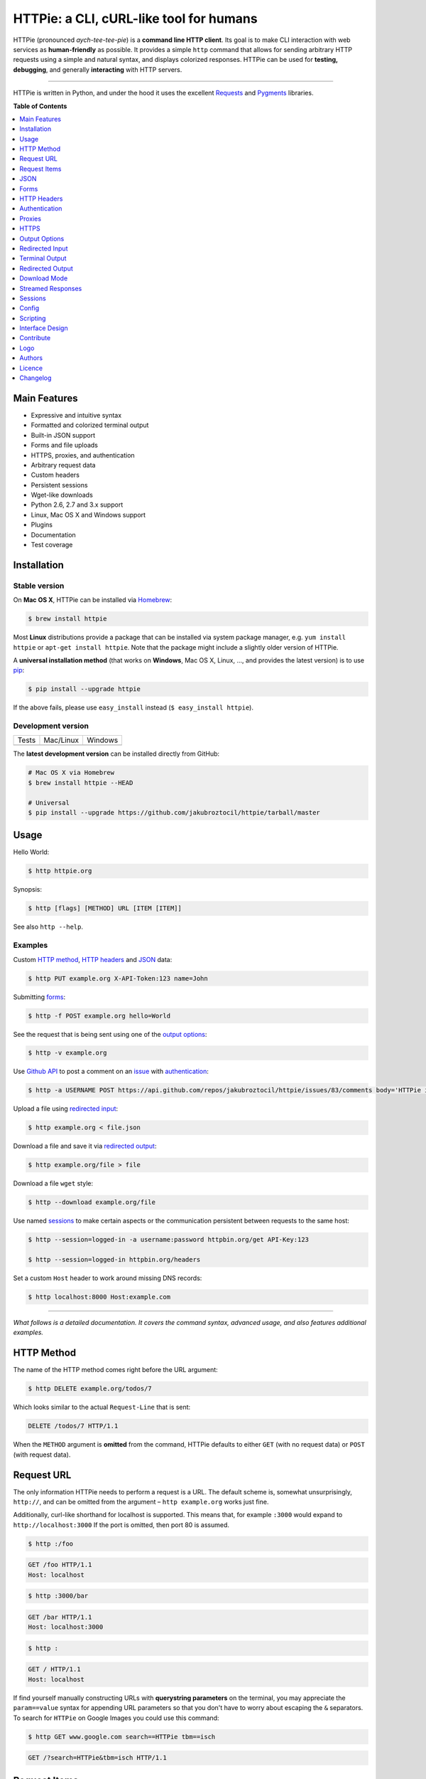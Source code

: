****************************************
HTTPie: a CLI, cURL-like tool for humans
****************************************


HTTPie (pronounced *aych-tee-tee-pie*) is a **command line HTTP client**.  Its
goal is to make CLI interaction with web services as **human-friendly** as
possible. It provides a simple ``http`` command that allows for sending
arbitrary HTTP requests using a simple and natural syntax, and displays
colorized responses. HTTPie can be used for **testing, debugging**, and
generally **interacting** with HTTP servers.


.. image:: https://github.com/jakubroztocil/httpie/raw/master/httpie.png
    :alt: HTTPie compared to cURL
    :width: 835
    :height: 835
    :align: center


------


.. image:: https://raw.github.com/claudiatd/httpie-artwork/master/images/httpie_logo_simple.png
    :alt: HTTPie logo
    :align: center

HTTPie is written in Python, and under the hood it uses the excellent
`Requests`_ and `Pygments`_ libraries.


**Table of Contents**


.. contents::
    :local:
    :depth: 1
    :backlinks: none


=============
Main Features
=============

* Expressive and intuitive syntax
* Formatted and colorized terminal output
* Built-in JSON support
* Forms and file uploads
* HTTPS, proxies, and authentication
* Arbitrary request data
* Custom headers
* Persistent sessions
* Wget-like downloads
* Python 2.6, 2.7 and 3.x support
* Linux, Mac OS X and Windows support
* Plugins
* Documentation
* Test coverage


============
Installation
============



------------------------
Stable version |version|
------------------------

On **Mac OS X**, HTTPie can be installed via `Homebrew <http://brew.sh/>`_:

.. code-block:: bash

    $ brew install httpie


Most **Linux** distributions provide a package that can be installed via
system package manager, e.g. ``yum install httpie`` or ``apt-get install httpie``.
Note that the package might include a slightly older version of HTTPie.


A **universal installation method** (that works on **Windows**, Mac OS X, Linux, …,
and provides the latest version) is to use `pip`_:


.. code-block:: bash

    $ pip install --upgrade httpie


If the above fails, please use ``easy_install`` instead (``$ easy_install httpie``).




-------------------
Development version
-------------------

===========  =============  =============
Tests        Mac/Linux      Windows
|coverage|   |unix|         |windows|
===========  =============  =============


The **latest development version** can be installed directly from GitHub:

.. code-block:: bash

    # Mac OS X via Homebrew
    $ brew install httpie --HEAD

    # Universal
    $ pip install --upgrade https://github.com/jakubroztocil/httpie/tarball/master



=====
Usage
=====


Hello World:


.. code-block:: bash

    $ http httpie.org


Synopsis:

.. code-block:: bash

    $ http [flags] [METHOD] URL [ITEM [ITEM]]


See also ``http --help``.


--------
Examples
--------

Custom `HTTP method`_, `HTTP headers`_ and `JSON`_ data:

.. code-block:: bash

    $ http PUT example.org X-API-Token:123 name=John


Submitting `forms`_:

.. code-block:: bash

    $ http -f POST example.org hello=World


See the request that is being sent using one of the `output options`_:

.. code-block:: bash

    $ http -v example.org


Use `Github API`_ to post a comment on an
`issue <https://github.com/jakubroztocil/httpie/issues/83>`_
with `authentication`_:

.. code-block:: bash

    $ http -a USERNAME POST https://api.github.com/repos/jakubroztocil/httpie/issues/83/comments body='HTTPie is awesome!'


Upload a file using `redirected input`_:

.. code-block:: bash

    $ http example.org < file.json


Download a file and save it via `redirected output`_:

.. code-block:: bash

    $ http example.org/file > file


Download a file ``wget`` style:

.. code-block:: bash

    $ http --download example.org/file

Use named `sessions`_ to make certain aspects or the communication persistent
between requests to the same host:

.. code-block:: bash

    $ http --session=logged-in -a username:password httpbin.org/get API-Key:123

    $ http --session=logged-in httpbin.org/headers


Set a custom ``Host`` header to work around missing DNS records:

.. code-block:: bash

    $ http localhost:8000 Host:example.com

..

--------

*What follows is a detailed documentation. It covers the command syntax,
advanced usage, and also features additional examples.*


===========
HTTP Method
===========

The name of the HTTP method comes right before the URL argument:

.. code-block:: bash

    $ http DELETE example.org/todos/7


Which looks similar to the actual ``Request-Line`` that is sent:

.. code-block:: http

    DELETE /todos/7 HTTP/1.1


When the ``METHOD`` argument is **omitted** from the command, HTTPie defaults to
either ``GET`` (with no request data) or ``POST`` (with request data).


===========
Request URL
===========

The only information HTTPie needs to perform a request is a URL.
The default scheme is, somewhat unsurprisingly, ``http://``,
and can be omitted from the argument – ``http example.org`` works just fine.

Additionally, curl-like shorthand for localhost is supported.
This means that, for example ``:3000`` would expand to ``http://localhost:3000``
If the port is omitted, then port 80 is assumed.

.. code-block:: bash

    $ http :/foo


.. code-block:: http

    GET /foo HTTP/1.1
    Host: localhost


.. code-block:: bash

    $ http :3000/bar


.. code-block:: http

    GET /bar HTTP/1.1
    Host: localhost:3000


.. code-block:: bash

    $ http :


.. code-block:: http

    GET / HTTP/1.1
    Host: localhost

If find yourself manually constructing URLs with **querystring parameters**
on the terminal, you may appreciate the ``param==value`` syntax for appending
URL parameters so that you don't have to worry about escaping the ``&``
separators. To search for ``HTTPie`` on Google Images you could use this
command:

.. code-block:: bash

    $ http GET www.google.com search==HTTPie tbm==isch


.. code-block:: http

    GET /?search=HTTPie&tbm=isch HTTP/1.1


=============
Request Items
=============

There are a few different *request item* types that provide a
convenient mechanism for specifying HTTP headers, simple JSON and
form data, files, and URL parameters.

They are key/value pairs specified after the URL. All have in
common that they become part of the actual request that is sent and that
their type is distinguished only by the separator used:
``:``, ``=``, ``:=``, ``==``, ``@``, ``=@``, and ``:=@``. The ones with an
``@`` expect a file path as value.

+-----------------------+-----------------------------------------------------+
| Item Type             | Description                                         |
+=======================+=====================================================+
| HTTP Headers          | Arbitrary HTTP header, e.g. ``X-API-Token:123``.    |
| ``Name:Value``        |                                                     |
+-----------------------+-----------------------------------------------------+
| URL parameters        | Appends the given name/value pair as a query        |
| ``name==value``       | string parameter to the URL.                        |
|                       | The ``==`` separator is used                        |
+-----------------------+-----------------------------------------------------+
| Data Fields           | Request data fields to be serialized as a JSON      |
| ``field=value``,      | object (default), or to be form-encoded             |
| ``field=@file.txt``   | (``--form, -f``).                                   |
+-----------------------+-----------------------------------------------------+
| Raw JSON fields       | Useful when sending JSON and one or                 |
| ``field:=json``,      | more fields need to be a ``Boolean``, ``Number``,   |
| ``field:=@file.json`` | nested ``Object``, or an ``Array``,  e.g.,          |
|                       | ``meals:='["ham","spam"]'`` or ``pies:=[1,2,3]``    |
|                       | (note the quotes).                                  |
+-----------------------+-----------------------------------------------------+
| Form File Fields      | Only available with ``--form, -f``.                 |
| ``field@/dir/file``   | For example ``screenshot@~/Pictures/img.png``.      |
|                       | The presence of a file field results                |
|                       | in a ``multipart/form-data`` request.               |
+-----------------------+-----------------------------------------------------+

You can use ``\`` to escape characters that shouldn't be used as separators
(or parts thereof). For instance, ``foo\==bar`` will become a data key/value
pair (``foo=`` and ``bar``) instead of a URL parameter.

You can also quote values, e.g. ``foo="bar baz"``.

Note that data fields aren't the only way to specify request data:
`Redirected input`_ allows for passing arbitrary data to be sent with the
request.


====
JSON
====

JSON is the *lingua franca* of modern web services and it is also the
**implicit content type** HTTPie by default uses:

If your command includes some data items, they are serialized as a JSON
object by default. HTTPie also automatically sets the following headers,
both of which can be overwritten:

================    =======================================
``Content-Type``    ``application/json; charset=utf-8``
``Accept``          ``application/json``
================    =======================================

You can use ``--json, -j`` to explicitly set ``Accept``
to ``application/json`` regardless of whether you are sending data
(it's a shortcut for setting the header via the usual header notation –
``http url Accept:application/json``).

Simple example:

.. code-block:: bash

    $ http PUT example.org name=John email=john@example.org

.. code-block:: http

    PUT / HTTP/1.1
    Accept: application/json
    Accept-Encoding: identity, deflate, compress, gzip
    Content-Type: application/json; charset=utf-8
    Host: example.org

    {
        "name": "John",
        "email": "john@example.org"
    }


Non-string fields use the ``:=`` separator, which allows you to embed raw JSON
into the resulting object. Text and raw JSON files can also be embedded into
fields using ``=@`` and ``:=@``:

.. code-block:: bash

    $ http PUT api.example.com/person/1 \
        name=John \
        age:=29 married:=false hobbies:='["http", "pies"]' \  # Raw JSON
        description=@about-john.txt \   # Embed text file
        bookmarks:=@bookmarks.json      # Embed JSON file


.. code-block:: http

    PUT /person/1 HTTP/1.1
    Accept: application/json
    Content-Type: application/json; charset=utf-8
    Host: api.example.com

    {
        "age": 29,
        "hobbies": [
            "http",
            "pies"
        ],
        "description": "John is a nice guy who likes pies.",
        "married": false,
        "name": "John",
        "bookmarks": {
            "HTTPie": "http://httpie.org",
        }
    }


Send JSON data stored in a file (see `redirected input`_ for more examples):

.. code-block:: bash

    $ http POST api.example.com/person/1 < person.json


=====
Forms
=====

Submitting forms is very similar to sending `JSON`_ requests. Often the only
difference is in adding the ``--form, -f`` option, which ensures that
data fields are serialized as, and ``Content-Type`` is set to,
``application/x-www-form-urlencoded; charset=utf-8``.

It is possible to make form data the implicit content type instead of JSON
via the `config`_ file.


-------------
Regular Forms
-------------

.. code-block:: bash

    $ http --form POST api.example.org/person/1 name='John Smith' email=john@example.org cv=@~/Documents/cv.txt


.. code-block:: http

    POST /person/1 HTTP/1.1
    Content-Type: application/x-www-form-urlencoded; charset=utf-8

    name=John+Smith&email=john%40example.org&cv=John's+CV+...


-----------------
File Upload Forms
-----------------

If one or more file fields is present, the serialization and content type is
``multipart/form-data``:

.. code-block:: bash

    $ http -f POST example.com/jobs name='John Smith' cv@~/Documents/cv.pdf


The request above is the same as if the following HTML form were
submitted:

.. code-block:: html

    <form enctype="multipart/form-data" method="post" action="http://example.com/jobs">
        <input type="text" name="name" />
        <input type="file" name="cv" />
    </form>

Note that ``@`` is used to simulate a file upload form field, whereas
``=@`` just embeds the file content as a regular text field value.


============
HTTP Headers
============

To set custom headers you can use the ``Header:Value`` notation:

.. code-block:: bash

    $ http example.org  User-Agent:Bacon/1.0  'Cookie:valued-visitor=yes;foo=bar'  X-Foo:Bar  Referer:http://httpie.org/


.. code-block:: http

    GET / HTTP/1.1
    Accept: */*
    Accept-Encoding: identity, deflate, compress, gzip
    Cookie: valued-visitor=yes;foo=bar
    Host: example.org
    Referer: http://httpie.org/
    User-Agent: Bacon/1.0
    X-Foo: Bar


There are a couple of default headers that HTTPie sets:

.. code-block:: http

    GET / HTTP/1.1
    Accept: */*
    Accept-Encoding: identity, deflate, compress, gzip
    User-Agent: HTTPie/<version>
    Host: <taken-from-URL>


Any of the default headers can be overwritten.


==============
Authentication
==============

The currently supported authentication schemes are Basic and Digest
(see `auth plugins`_ for more). There are two flags that control authentication:

===================     ======================================================
``--auth, -a``          Pass a ``username:password`` pair as
                        the argument. Or, if you only specify a username
                        (``-a username``), you'll be prompted for
                        the password before the request is sent.
                        To send a an empty password, pass ``username:``.
                        The ``username:password@hostname`` URL syntax is
                        supported as well (but credentials passed via ``-a``
                        have higher priority).

``--auth-type``         Specify the auth mechanism. Possible values are
                        ``basic`` and ``digest``. The default value is
                        ``basic`` so it can often be omitted.
===================     ======================================================



Basic auth:


.. code-block:: bash

    $ http -a username:password example.org


Digest auth:


.. code-block:: bash

    $ http --auth-type=digest -a username:password example.org


With password prompt:

.. code-block:: bash

    $ http -a username example.org


Authorization information from your ``~/.netrc`` file is honored as well:

.. code-block:: bash

    $ cat ~/.netrc
    machine httpbin.org
    login httpie
    password test

    $ http httpbin.org/basic-auth/httpie/test
    HTTP/1.1 200 OK
    [...]


------------
Auth Plugins
------------

* `httpie-oauth <https://github.com/jakubroztocil/httpie-oauth>`_: OAuth
* `httpie-ntlm <https://github.com/jakubroztocil/httpie-ntlm>`_: NTLM (NT LAN Manager)
* `httpie-negotiate <https://github.com/ndzou/httpie-negotiate>`_: SPNEGO (GSS Negotiate)
* `requests-hawk <https://github.com/mozilla-services/requests-hawk>`_: Hawk


=======
Proxies
=======

You can specify proxies to be used through the ``--proxy`` argument for each
protocol (which is included in the value in case of redirects across protocols):

.. code-block:: bash

    $ http --proxy=http:http://10.10.1.10:3128 --proxy=https:https://10.10.1.10:1080 example.org


With Basic authentication:

.. code-block:: bash

    $ http --proxy=http:http://user:pass@10.10.1.10:3128 example.org

You can also configure proxies by environment variables ``HTTP_PROXY`` and
``HTTPS_PROXY``, and the underlying Requests library will pick them up as well.
If you want to disable proxies configured through the environment variables for
certain hosts, you can specify them in ``NO_PROXY``.

In your ``~/.bash_profile``:

.. code-block:: bash

 export HTTP_PROXY=http://10.10.1.10:3128
 export HTTPS_PROXY=https://10.10.1.10:1080
 export NO_PROXY=localhost,example.com


=====
HTTPS
=====

-----------------------------------
Server SSL certificate verification
-----------------------------------

To skip the **host's SSL certificate verification,** you can pass
``--verify=no`` (default is ``yes``):

.. code-block:: bash

    $ http --verify=no https://example.org


You can also use ``--verify=<CA_BUNDLE_PATH>`` to set a **custom CA bundle**
path:

.. code-block:: bash

    $ http --verify=/ssl/custom_ca_bundle https://example.org


The path can also be configured via the environment variable
``REQUESTS_CA_BUNDLE`` (picked up by the underlying python-requests library):

.. code-block:: bash

    $ REQUESTS_CA_BUNDLE=/ssl/custom_ca_bundle http https://example.org


---------------------------
Client side SSL certificate
---------------------------
To use a **client side certificate** for the SSL communication, you can pass
the path of the cert file with ``--cert``:

.. code-block:: bash

    $ http --cert=client.pem https://example.org


If the **private key** is not contained in the cert file you may pass the
path of the key file with ``--cert-key``:

.. code-block:: bash

    $ http --cert=client.crt --cert-key=client.key https://example.org


----------------------------
SNI (Server Name Indication)
----------------------------

If you use HTTPie with Python < 2.7.9
(can be verified with ``python --version``) and need to talk to servers that
use **SNI (Server Name Indication)** you need to install some additional
dependencies:

.. code-block:: bash

    $ pip install --upgrade pyopenssl pyasn1 ndg-httpsclient


You can use the following command to test SNI support:

.. code-block:: bash

    $ http https://sni.velox.ch


==============
Output Options
==============

By default, HTTPie outputs the whole response message (headers as well as the
body).

You can control what should be printed via several options:

=================   =====================================================
``--headers, -h``   Only the response headers are printed.
``--body, -b``      Only the response body is printed.
``--verbose, -v``   Print the whole HTTP exchange (request and response).
``--print, -p``     Selects parts of the HTTP exchange.
=================   =====================================================

``--verbose`` can often be useful for debugging the request and generating
documentation examples:

.. code-block:: bash

    $ http --verbose PUT httpbin.org/put hello=world
    PUT /put HTTP/1.1
    Accept: application/json
    Accept-Encoding: identity, deflate, compress, gzip
    Content-Type: application/json; charset=utf-8
    Host: httpbin.org
    User-Agent: HTTPie/0.2.7dev

    {
        "hello": "world"
    }


    HTTP/1.1 200 OK
    Connection: keep-alive
    Content-Length: 477
    Content-Type: application/json
    Date: Sun, 05 Aug 2012 00:25:23 GMT
    Server: gunicorn/0.13.4

    {
        […]
    }


All the other options are just a shortcut for ``--print, -p``.
It accepts a string of characters each of which represents a specific part of
the HTTP exchange:

==========  ==================
Character   Stands for
==========  ==================
``H``       Request headers.
``B``       Request body.
``h``       Response headers.
``b``       Response body.
==========  ==================

Print request and response headers:

.. code-block:: bash

    $ http --print=Hh PUT httpbin.org/put hello=world


-------------------------
Conditional Body Download
-------------------------

As an optimization, the response body is downloaded from the server
only if it's part of the output. This is similar to performing a ``HEAD``
request, except that it applies to any HTTP method you use.

Let's say that there is an API that returns the whole resource when it is
updated, but you are only interested in the response headers to see the
status code after an update:

.. code-block:: bash

    $ http --headers PATCH example.org/Really-Huge-Resource name='New Name'


Since we are only printing the HTTP headers here, the connection to the server
is closed as soon as all the response headers have been received.
Therefore, bandwidth and time isn't wasted downloading the body
which you don't care about.

The response headers are downloaded always, even if they are not part of
the output


================
Redirected Input
================

**A universal method for passing request data is through redirected** ``stdin``
(standard input). Such data is buffered and then with no further processing
used as the request body. There are multiple useful ways to use piping:

Redirect from a file:

.. code-block:: bash

    $ http PUT example.com/person/1 X-API-Token:123 < person.json


Or the output of another program:

.. code-block:: bash

    $ grep '401 Unauthorized' /var/log/httpd/error_log | http POST example.org/intruders


You can use ``echo`` for simple data:

.. code-block:: bash

    $ echo '{"name": "John"}' | http PATCH example.com/person/1 X-API-Token:123


You can even pipe web services together using HTTPie:

.. code-block:: bash

    $ http GET https://api.github.com/repos/jakubroztocil/httpie | http POST httpbin.org/post


You can use ``cat`` to enter multiline data on the terminal:

.. code-block:: bash

    $ cat | http POST example.com
    <paste>
    ^D


.. code-block:: bash

    $ cat | http POST example.com/todos Content-Type:text/plain
    - buy milk
    - call parents
    ^D


On OS X, you can send the contents of the clipboard with ``pbpaste``:

.. code-block:: bash

    $ pbpaste | http PUT example.com


Passing data through ``stdin`` cannot be combined with data fields specified
on the command line:


.. code-block:: bash

    $ echo 'data' | http POST example.org more=data   # This is invalid


To prevent HTTPie from reading ``stdin`` data you can use the
``--ignore-stdin`` option.


-------------------------
Body Data From a Filename
-------------------------

**An alternative to redirected** ``stdin`` is specifying a filename (as
``@/path/to/file``) whose content is used as if it came from ``stdin``.

It has the advantage that **the** ``Content-Type``
**header is automatically set** to the appropriate value based on the
filename extension. For example, the following request sends the
verbatim contents of that XML file with ``Content-Type: application/xml``:

.. code-block:: bash

    $ http PUT httpbin.org/put @/data/file.xml


===============
Terminal Output
===============

HTTPie does several things by default in order to make its terminal output
easy to read.


---------------------
Colors and Formatting
---------------------

Syntax highlighting is applied to HTTP headers and bodies (where it makes
sense). You can choose your prefered color scheme via the ``--style`` option
if you don't like the default one (see ``$ http --help`` for the possible
values).

Also, the following formatting is applied:

* HTTP headers are sorted by name.
* JSON data is indented, sorted by keys, and unicode escapes are converted
  to the characters they represent.
* XML data is indented for better readability.

One of these options can be used to control output processing:

====================   ========================================================
``--pretty=all``       Apply both colors and formatting.
                       Default for terminal output.
``--pretty=colors``    Apply colors.
``--pretty=format``    Apply formatting.
``--pretty=none``      Disables output processing.
                       Default for redirected output.
====================   ========================================================

-----------
Binary data
-----------

Binary data is suppressed for terminal output, which makes it safe to perform
requests to URLs that send back binary data. Binary data is suppressed also in
redirected, but prettified output. The connection is closed as soon as we know
that the response body is binary,

.. code-block:: bash

    $ http example.org/Movie.mov


You will nearly instantly see something like this:

.. code-block:: http

    HTTP/1.1 200 OK
    Accept-Ranges: bytes
    Content-Encoding: gzip
    Content-Type: video/quicktime
    Transfer-Encoding: chunked

    +-----------------------------------------+
    | NOTE: binary data not shown in terminal |
    +-----------------------------------------+


=================
Redirected Output
=================

HTTPie uses **different defaults** for redirected output than for
`terminal output`_:

* Formatting and colors aren't applied (unless ``--pretty`` is specified).
* Only the response body is printed (unless one of the `output options`_ is set).
* Also, binary data isn't suppressed.

The reason is to make piping HTTPie's output to another programs and
downloading files work with no extra flags. Most of the time, only the raw
response body is of an interest when the output is redirected.

Download a file:

.. code-block:: bash

    $ http example.org/Movie.mov > Movie.mov


Download an image of Octocat, resize it using ImageMagick, upload it elsewhere:

.. code-block:: bash

    $ http octodex.github.com/images/original.jpg | convert - -resize 25% -  | http example.org/Octocats


Force colorizing and formatting, and show both the request and the response in
``less`` pager:

.. code-block:: bash

    $ http --pretty=all --verbose example.org | less -R


The ``-R`` flag tells ``less`` to interpret color escape sequences included
HTTPie`s output.

You can create a shortcut for invoking HTTPie with colorized and paged output
by adding the following to your ``~/.bash_profile``:

.. code-block:: bash

    function httpless {
        # `httpless example.org'
        http --pretty=all --print=hb "$@" | less -R;
    }


=============
Download Mode
=============

HTTPie features a download mode in which it acts similarly to ``wget``.

When enabled using the ``--download, -d`` flag, response headers are printed to
the terminal (``stderr``), and a progress bar is shown while the response body
is being saved to a file.

.. code-block:: bash

    $ http --download https://github.com/jakubroztocil/httpie/tarball/master

.. code-block:: http

    HTTP/1.1 200 OK
    Connection: keep-alive
    Content-Disposition: attachment; filename=jakubroztocil-httpie-0.4.1-33-gfc4f70a.tar.gz
    Content-Length: 505530
    Content-Type: application/x-gzip
    Server: GitHub.com
    Vary: Accept-Encoding

    Downloading 494.89 kB to "jakubroztocil-httpie-0.4.1-33-gfc4f70a.tar.gz"
    /  21.01% 104.00 kB   47.55 kB/s  0:00:08 ETA


If not provided via ``--output, -o``, the output filename will be determined
from ``Content-Disposition`` (if available), or from the URL and
``Content-Type``. If the guessed filename already exists, HTTPie adds a unique
suffix to it.

You can also redirect the response body to another program while the response
headers and progress are still shown in the terminal:

.. code-block:: bash

    $ http -d https://github.com/jakubroztocil/httpie/tarball/master |  tar zxf -


If ``--output, -o`` is specified, you can resume a partial download using the
``--continue, -c`` option. This only works with servers that support
``Range`` requests and ``206 Partial Content`` responses. If the server doesn't
support that, the whole file will simply be downloaded:

.. code-block:: bash

    $ http -dco file.zip example.org/file

Other notes:

* The ``--download`` option only changes how the response body is treated.
* You can still set custom headers, use sessions, ``--verbose, -v``, etc.
* ``--download`` always implies ``--follow`` (redirects are followed).
* HTTPie exits with status code ``1`` (error) if the body hasn't been fully
  downloaded.
* ``Accept-Encoding`` cannot be set with ``--download``.


==================
Streamed Responses
==================

Responses are downloaded and printed in chunks, which allows for streaming
and large file downloads without using too much RAM. However, when
`colors and formatting`_ is applied, the whole response is buffered and only
then processed at once.


You can use the ``--stream, -S`` flag to make two things happen:

1. The output is flushed in **much smaller chunks** without any buffering,
   which makes HTTPie behave kind of like ``tail -f`` for URLs.

2. Streaming becomes enabled even when the output is prettified: It will be
   applied to **each line** of the response and flushed immediately. This makes
   it possible to have a nice output for long-lived requests, such as one
   to the Twitter streaming API.


Prettified streamed response:

.. code-block:: bash

    $ http --stream -f -a YOUR-TWITTER-NAME https://stream.twitter.com/1/statuses/filter.json track='Justin Bieber'


Streamed output by small chunks alá ``tail -f``:

.. code-block:: bash

    # Send each new tweet (JSON object) mentioning "Apple" to another
    # server as soon as it arrives from the Twitter streaming API:
    $ http --stream -f -a YOUR-TWITTER-NAME https://stream.twitter.com/1/statuses/filter.json track=Apple \
    | while read tweet; do echo "$tweet" | http POST example.org/tweets ; done

========
Sessions
========

By default, every request is completely independent of any previous ones.
HTTPie also supports persistent sessions, where custom headers (except for the
ones starting with ``Content-`` or ``If-``), authorization, and cookies
(manually specified or sent by the server) persist between requests
to the same host.

--------------
Named Sessions
--------------

Create a new session named ``user1`` for ``example.org``:

.. code-block:: bash

    $ http --session=user1 -a user1:password example.org X-Foo:Bar

Now you can refer to the session by its name, and the previously used
authorization and HTTP headers will automatically be set:

.. code-block:: bash

    $ http --session=user1 example.org

To create or reuse a different session, simple specify a different name:

.. code-block:: bash

    $ http --session=user2 -a user2:password example.org X-Bar:Foo

To use a session without updating it from the request/response exchange
once it is created, specify the session name via
``--session-read-only=SESSION_NAME`` instead.

Named sessions' data is stored in JSON files in the directory
``~/.httpie/sessions/<host>/<name>.json``
(``%APPDATA%\httpie\sessions\<host>\<name>.json`` on Windows).

------------------
Anonymous Sessions
------------------

Instead of a name, you can also directly specify a path to a session file. This
allows for sessions to be re-used across multiple hosts:

.. code-block:: bash

    $ http --session=/tmp/session.json example.org
    $ http --session=/tmp/session.json admin.example.org
    $ http --session=~/.httpie/sessions/another.example.org/test.json example.org
    $ http --session-read-only=/tmp/session.json example.org


**Warning:** All session data, including credentials, cookie data,
and custom headers are stored in plain text.

Note that session files can also be created and edited manually in a text
editor; they are plain JSON.

See also `Config`_.


======
Config
======

HTTPie uses a simple configuration file that contains a JSON object with the
following keys:

=========================     =================================================
``__meta__``                  HTTPie automatically stores some metadata here.
                              Do not change.

``implicit_content_type``     A ``String`` specifying the implicit content type
                              for request data. The default value for this
                              option is ``json`` and can be changed to
                              ``form``.

``default_options``           An ``Array`` (by default empty) of options
                              that should be applied to every request.

                              For instance, you can use this option to change
                              the default style and output options:
                              ``"default_options": ["--style=fruity", "--body"]``

                              Another useful default option is
                              ``"--session=default"`` to make HTTPie always
                              use `sessions`_.

                              Default options from config file can be unset
                              for a particular invocation via
                              ``--no-OPTION`` arguments passed on the
                              command line (e.g., ``--no-style``
                              or ``--no-session``).
=========================     =================================================

The default location of the configuration file is ``~/.httpie/config.json``
(or ``%APPDATA%\httpie\config.json`` on Windows).

The config directory location can be changed by setting the
``HTTPIE_CONFIG_DIR`` environment variable.


=========
Scripting
=========

When using HTTPie from **shell scripts**, it can be handy to set the
``--check-status`` flag. It instructs HTTPie to exit with an error if the
HTTP status is one of ``3xx``, ``4xx``, or ``5xx``. The exit status will
be ``3`` (unless ``--follow`` is set), ``4``, or ``5``,
respectively.

The ``--ignore-stdin`` option prevents HTTPie from reading data from ``stdin``,
which is usually not desirable during non-interactive invocations.

Also, the ``--timeout`` option allows to overwrite the default 30s timeout:

.. code-block:: bash

    #!/bin/bash

    if http --check-status --ignore-stdin --timeout=2.5 HEAD example.org/health &> /dev/null; then
        echo 'OK!'
    else
        case $? in
            2) echo 'Request timed out!' ;;
            3) echo 'Unexpected HTTP 3xx Redirection!' ;;
            4) echo 'HTTP 4xx Client Error!' ;;
            5) echo 'HTTP 5xx Server Error!' ;;
            *) echo 'Other Error!' ;;
        esac
    fi


================
Interface Design
================

The syntax of the command arguments closely corresponds to the actual HTTP
requests sent over the wire. It has the advantage  that it's easy to remember
and read. It is often possible to translate an HTTP request to an HTTPie
argument list just by inlining the request elements. For example, compare this
HTTP request:

.. code-block:: http

    POST /collection HTTP/1.1
    X-API-Key: 123
    User-Agent: Bacon/1.0
    Content-Type: application/x-www-form-urlencoded

    name=value&name2=value2


with the HTTPie command that sends it:

.. code-block:: bash

    $ http -f POST example.org/collection \
      X-API-Key:123 \
      User-Agent:Bacon/1.0 \
      name=value \
      name2=value2


Notice that both the order of elements and the syntax is very similar,
and that only a small portion of the command is used to control HTTPie and
doesn't directly correspond to any part of the request (here it's only ``-f``
asking HTTPie to send a form request).

The two modes, ``--pretty=all`` (default for terminal) and ``--pretty=none``
(default for redirected output), allow for both user-friendly interactive use
and usage from scripts, where HTTPie serves as a generic HTTP client.

As HTTPie is still under heavy development, the existing command line
syntax and some of the ``--OPTIONS`` may change slightly before
HTTPie reaches its final version ``1.0``. All changes are recorded in the
`changelog`_.


==========
Contribute
==========

Please see `CONTRIBUTING`_.


====
Logo
====

Please see `claudiatd/httpie-artwork`_

=======
Authors
=======

`Jakub Roztocil`_  (`@jakubroztocil`_) created HTTPie and `these fine people`_
have contributed.

=======
Licence
=======

Please see `LICENSE`_.


=========
Changelog
=========

*You can click a version name to see a diff with the previous one.*

* `1.0.0-dev`_
* `0.9.0`_ (2015-01-31)
    * Added ``--cert`` and ``--cert-key`` parameters to specify a client side
      certificate and private key for SSL
    * Improved unicode support.
    * Improved terminal color depth detection via ``curses``.
    * To make it easier to deal with Windows paths in request items, ``\``
      now only escapes special characters (the ones that are used as key-value
      separators by HTTPie).
    * Switched from ``unittest`` to ``pytest``.
    * Added Python `wheel` support.
    * Various test suite improvements.
    * Added `CONTRIBUTING`_.
    * Fixed ``User-Agent`` overwriting when used within a session.
    * Fixed handling of empty passwords in URL credentials.
    * Fixed multiple file uploads with the same form field name.
    * Fixed ``--output=/dev/null`` on Linux.
    * Miscellaneous bugfixes.
* `0.8.0`_ (2014-01-25)
    * Added ``field=@file.txt`` and ``field:=@file.json`` for embedding
      the contents of text and JSON files into request data.
    * Added curl-style shorthand for localhost.
    * Fixed request ``Host`` header value output so that it doesn't contain
      credentials, if included in the URL.
* `0.7.1`_ (2013-09-24)
    * Added ``--ignore-stdin``.
    * Added support for auth plugins.
    * Improved ``--help`` output.
    * Improved ``Content-Disposition`` parsing for ``--download`` mode.
    * Update to Requests 2.0.0
* `0.6.0`_ (2013-06-03)
    * XML data is now formatted.
    * ``--session`` and ``--session-read-only`` now also accept paths to
      session files (eg. ``http --session=/tmp/session.json example.org``).
* `0.5.1`_ (2013-05-13)
    * ``Content-*`` and ``If-*`` request headers are not stored in sessions
      anymore as they are request-specific.
* `0.5.0`_ (2013-04-27)
    * Added a `download mode`_ via ``--download``.
    * Bugfixes.
* `0.4.1`_ (2013-02-26)
    * Fixed ``setup.py``.
* `0.4.0`_ (2013-02-22)
    * Python 3.3 compatibility.
    * Requests >= v1.0.4 compatibility.
    * Added support for credentials in URL.
    * Added ``--no-option`` for every ``--option`` to be config-friendly.
    * Mutually exclusive arguments can be specified multiple times. The
      last value is used.
* `0.3.0`_ (2012-09-21)
    * Allow output redirection on Windows.
    * Added configuration file.
    * Added persistent session support.
    * Renamed ``--allow-redirects`` to ``--follow``.
    * Improved the usability of ``http --help``.
    * Fixed installation on Windows with Python 3.
    * Fixed colorized output on Windows with Python 3.
    * CRLF HTTP header field separation in the output.
    * Added exit status code ``2`` for timed-out requests.
    * Added the option to separate colorizing and formatting
      (``--pretty=all``, ``--pretty=colors`` and ``--pretty=format``).
      ``--ugly`` has bee removed in favor of ``--pretty=none``.
* `0.2.7`_ (2012-08-07)
    * Compatibility with Requests 0.13.6.
    * Streamed terminal output. ``--stream, -S`` can be used to enable
      streaming also with ``--pretty`` and to ensure a more frequent output
      flushing.
    * Support for efficient large file downloads.
    * Sort headers by name (unless ``--pretty=none``).
    * Response body is fetched only when needed (e.g., not with ``--headers``).
    * Improved content type matching.
    * Updated Solarized color scheme.
    * Windows: Added ``--output FILE`` to store output into a file
      (piping results in corrupted data on Windows).
    * Proper handling of binary requests and responses.
    * Fixed printing of ``multipart/form-data`` requests.
    * Renamed ``--traceback`` to ``--debug``.
* `0.2.6`_ (2012-07-26)
    * The short option for ``--headers`` is now ``-h`` (``-t`` has been
      removed, for usage use ``--help``).
    * Form data and URL parameters can have multiple fields with the same name
      (e.g.,``http -f url a=1 a=2``).
    * Added ``--check-status`` to exit with an error on HTTP 3xx, 4xx and
      5xx (3, 4, and 5, respectively).
    * If the output is piped to another program or redirected to a file,
      the default behaviour is to only print the response body.
      (It can still be overwritten via the ``--print`` flag.)
    * Improved highlighting of HTTP headers.
    * Added query string parameters (``param==value``).
    * Added support for terminal colors under Windows.
* `0.2.5`_ (2012-07-17)
    * Unicode characters in prettified JSON now don't get escaped for
      improved readability.
    * --auth now prompts for a password if only a username provided.
    * Added support for request payloads from a file path with automatic
      ``Content-Type`` (``http URL @/path``).
    * Fixed missing query string when displaying the request headers via
      ``--verbose``.
    * Fixed Content-Type for requests with no data.
* `0.2.2`_ (2012-06-24)
    * The ``METHOD`` positional argument can now be omitted (defaults to
      ``GET``, or to ``POST`` with data).
    * Fixed --verbose --form.
    * Added support for `Tox`_.
* `0.2.1`_ (2012-06-13)
    * Added compatibility with ``requests-0.12.1``.
    * Dropped custom JSON and HTTP lexers in favor of the ones newly included
      in ``pygments-1.5``.
* `0.2.0`_ (2012-04-25)
    * Added Python 3 support.
    * Added the ability to print the HTTP request as well as the response
      (see ``--print`` and ``--verbose``).
    * Added support for Digest authentication.
    * Added file upload support
      (``http -f POST file_field_name@/path/to/file``).
    * Improved syntax highlighting for JSON.
    * Added support for field name escaping.
    * Many bug fixes.
* `0.1.6`_ (2012-03-04)


.. _Requests: http://python-requests.org
.. _Pygments: http://pygments.org/
.. _pip: http://www.pip-installer.org/en/latest/index.html
.. _Github API: http://developer.github.com/v3/issues/comments/#create-a-comment
.. _these fine people: https://github.com/jakubroztocil/httpie/contributors
.. _Jakub Roztocil: http://subtleapps.com
.. _@jakubroztocil: https://twitter.com/jakubroztocil
.. _claudiatd/httpie-artwork: https://github.com/claudiatd/httpie-artwork
.. _0.1.6: https://github.com/jakubroztocil/httpie/compare/0.1.4...0.1.6
.. _0.2.0: https://github.com/jakubroztocil/httpie/compare/0.1.6...0.2.0
.. _0.2.1: https://github.com/jakubroztocil/httpie/compare/0.2.0...0.2.1
.. _0.2.2: https://github.com/jakubroztocil/httpie/compare/0.2.1...0.2.2
.. _0.2.5: https://github.com/jakubroztocil/httpie/compare/0.2.2...0.2.5
.. _0.2.6: https://github.com/jakubroztocil/httpie/compare/0.2.5...0.2.6
.. _0.2.7: https://github.com/jakubroztocil/httpie/compare/0.2.5...0.2.7
.. _0.3.0: https://github.com/jakubroztocil/httpie/compare/0.2.7...0.3.0
.. _0.4.0: https://github.com/jakubroztocil/httpie/compare/0.3.0...0.4.0
.. _0.4.1: https://github.com/jakubroztocil/httpie/compare/0.4.0...0.4.1
.. _0.5.0: https://github.com/jakubroztocil/httpie/compare/0.4.1...0.5.0
.. _0.5.1: https://github.com/jakubroztocil/httpie/compare/0.5.0...0.5.1
.. _0.6.0: https://github.com/jakubroztocil/httpie/compare/0.5.1...0.6.0
.. _0.7.1: https://github.com/jakubroztocil/httpie/compare/0.6.0...0.7.1
.. _0.8.0: https://github.com/jakubroztocil/httpie/compare/0.7.1...0.8.0
.. _0.9.0: https://github.com/jakubroztocil/httpie/compare/0.8.0...0.9.0
.. _1.0.0-dev: https://github.com/jakubroztocil/httpie/compare/0.9.0...master
.. _LICENSE: https://github.com/jakubroztocil/httpie/blob/master/LICENSE
.. _Tox: http://tox.testrun.org
.. _CONTRIBUTING: https://github.com/jakubroztocil/httpie/blob/master/CONTRIBUTING.rst


.. |version| image:: https://badge.fury.io/py/httpie.svg
    :target: http://badge.fury.io/py/httpie

.. |coverage| image:: https://coveralls.io/repos/jakubroztocil/httpie/badge.svg?branch=master
    :target: https://coveralls.io/r/jakubroztocil/httpie?branch=master

.. |unix| image:: https://api.travis-ci.org/jakubroztocil/httpie.svg
    :target: http://travis-ci.org/jakubroztocil/httpie
    :alt: Build Status of the master branch on Mac/Linux

.. |windows|  image:: https://ci.appveyor.com/api/projects/status/f7b5dogxuseq8srw
    :target: https://ci.appveyor.com/project/jakubroztocil/httpie
    :alt: Build Status of the master branch on Windows
